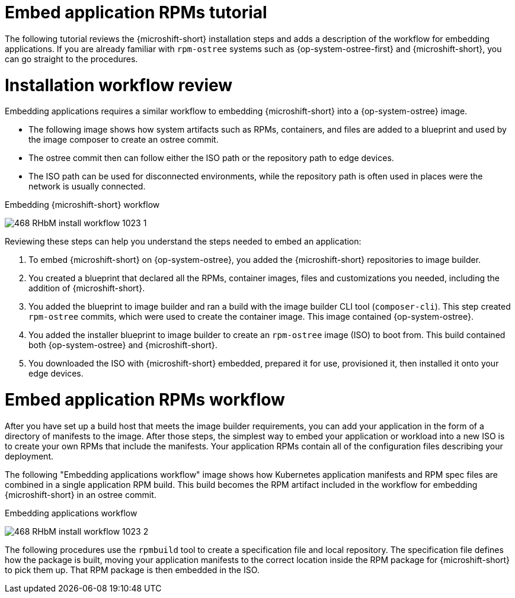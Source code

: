 // Module included in the following assemblies:
//
// microshift_running_applications/embedding-apps-tutorial.adoc

:_mod-docs-content-type: CONCEPT
[id="microshift-embed-app-rpms-tutorial_{context}"]
= Embed application RPMs tutorial

The following tutorial reviews the {microshift-short} installation steps and adds a description of the workflow for embedding applications. If you are already familiar with `rpm-ostree` systems such as {op-system-ostree-first} and {microshift-short}, you can go straight to the procedures.

[id="microshift-installation-workflow-review_{context}"]
= Installation workflow review
Embedding applications requires a similar workflow to embedding {microshift-short} into a {op-system-ostree} image.

* The following image shows how system artifacts such as RPMs, containers, and files are added to a blueprint and used by the image composer to create an ostree commit.
* The ostree commit then can follow either the ISO path or the repository path to edge devices.
* The ISO path can be used for disconnected environments, while the repository path is often used in places were the network is usually connected.

.Embedding {microshift-short} workflow
image:468_RHbM_install_workflow_1023_1.png[title="Embedding MicroShift in a RHEL for Edge image workflow."]

Reviewing these steps can help you understand the steps needed to embed an application:

. To embed {microshift-short} on {op-system-ostree}, you added the {microshift-short} repositories to image builder.

. You created a blueprint that declared all the RPMs, container images, files and customizations you needed, including the addition of {microshift-short}.

. You added the blueprint to image builder and ran a build with the image builder CLI tool (`composer-cli`). This step created `rpm-ostree` commits, which were used to create the container image. This image contained {op-system-ostree}.

. You added the installer blueprint to image builder to create an `rpm-ostree` image (ISO) to boot from. This build contained both {op-system-ostree} and {microshift-short}.

. You downloaded the ISO with {microshift-short} embedded, prepared it for use, provisioned it, then installed it onto your edge devices.

[id="microshift-embed-app-rpms-workflow_{context}"]
= Embed application RPMs workflow

After you have set up a build host that meets the image builder requirements, you can add your application in the form of a directory of manifests to the image. After those steps, the simplest way to embed your application or workload into a new ISO is to create your own RPMs that include the manifests. Your application RPMs contain all of the configuration files describing your deployment.

The following "Embedding applications workflow" image shows how Kubernetes application manifests and RPM spec files are combined in a single application RPM build. This build becomes the RPM artifact included in the workflow for embedding {microshift-short} in an ostree commit.

.Embedding applications workflow
image:468_RHbM_install_workflow_1023_2.png[title="Embedding applications workflow."]

The following procedures use the `rpmbuild` tool to create a specification file and local repository. The specification file defines how the package is built, moving your application manifests to the correct location inside the RPM package for {microshift-short} to pick them up. That RPM package is then embedded in the ISO.
